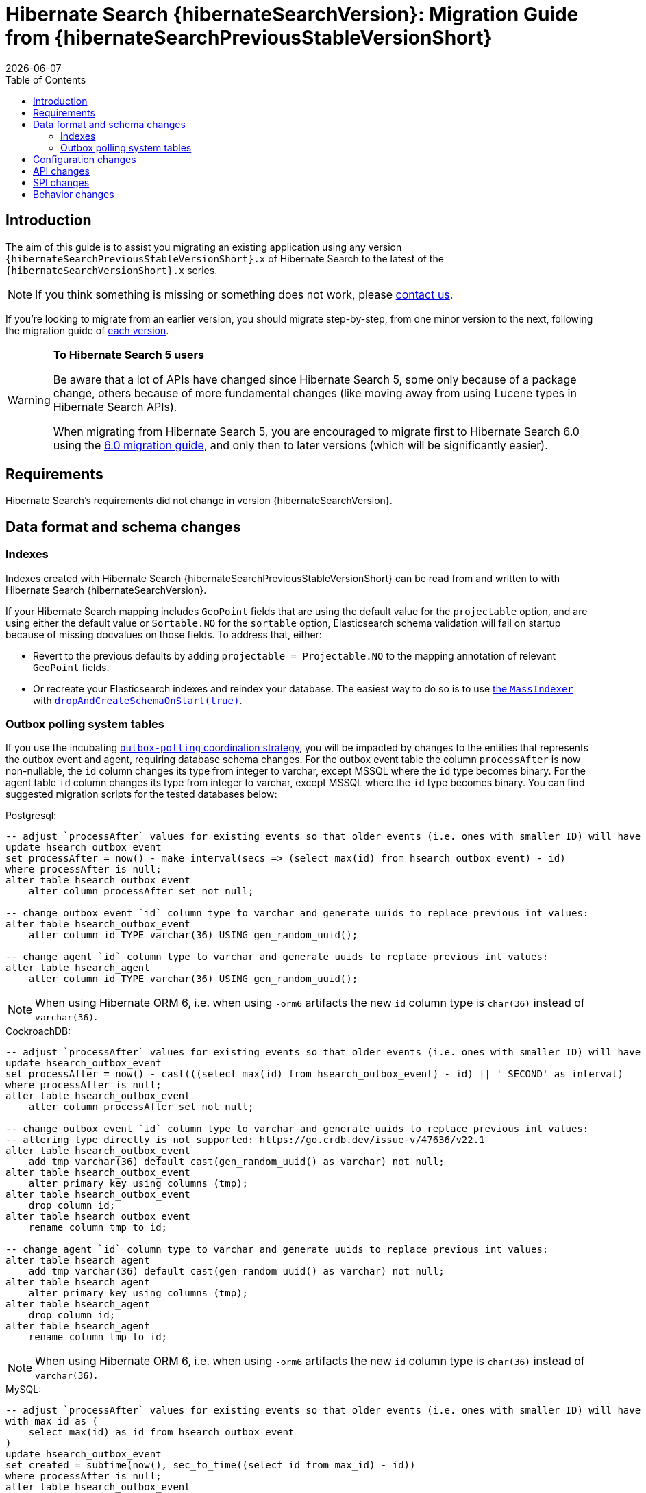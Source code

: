 = Hibernate Search {hibernateSearchVersion}: Migration Guide from {hibernateSearchPreviousStableVersionShort}
:doctype: book
:revdate: {docdate}
:sectanchors:
:anchor:
:toc: left
:toclevels: 4
:docinfodir: {docinfodir}
:docinfo: shared,private
:title-logo-image: image:hibernate_logo_a.png[align=left,pdfwidth=33%]

[[introduction]]
== [[_introduction]] Introduction

The aim of this guide is to assist you migrating
an existing application using any version `{hibernateSearchPreviousStableVersionShort}.x` of Hibernate Search
to the latest of the `{hibernateSearchVersionShort}.x` series.

NOTE: If you think something is missing or something does not work, please link:https://hibernate.org/community[contact us].

If you're looking to migrate from an earlier version,
you should migrate step-by-step, from one minor version to the next,
following the migration guide of link:https://hibernate.org/search/documentation/migrate/[each version].

[WARNING]
====
**To Hibernate Search 5 users**

Be aware that a lot of APIs have changed since Hibernate Search 5, some only because of a package change,
others because of more fundamental changes
(like moving away from using Lucene types in Hibernate Search APIs).

When migrating from Hibernate Search 5, you are encouraged to migrate first to Hibernate Search 6.0
using the https://docs.jboss.org/hibernate/search/6.0/migration/html_single/[6.0 migration guide],
and only then to later versions (which will be significantly easier).
====

[[requirements]]
== Requirements

Hibernate Search's requirements did not change in version {hibernateSearchVersion}.

[[data-format]]
== Data format and schema changes

[[indexes]]
=== Indexes

Indexes created with Hibernate Search {hibernateSearchPreviousStableVersionShort}
can be read from and written to with Hibernate Search {hibernateSearchVersion}.

If your Hibernate Search mapping includes `GeoPoint` fields that are using the default value for the `projectable` option,
and are using either the default value or `Sortable.NO` for the `sortable` option, Elasticsearch schema validation
will fail on startup because of missing docvalues on those fields.
To address that, either:

* Revert to the previous defaults by adding `projectable = Projectable.NO` to the mapping annotation of relevant `GeoPoint` fields.
* Or recreate your Elasticsearch indexes and reindex your database. The easiest way to do so is to use link:{hibernateSearchDocUrl}#indexing-massindexer[the `MassIndexer`] with link:{hibernateSearchDocUrl}#indexing-massindexer-parameters-drop-and-create-schema[`dropAndCreateSchemaOnStart(true)`].

[[outboxpolling]]
=== Outbox polling system tables

If you use the incubating link:{hibernateSearchDocUrl}#coordination-outbox-polling[`outbox-polling` coordination strategy],
you will be impacted by changes to the entities that represents the outbox event and agent,
requiring database schema changes.
For the outbox event table the column `processAfter` is now non-nullable, the `id` column changes its type from integer to varchar,
except MSSQL where the `id` type becomes binary.
For the agent table `id` column changes its type from integer to varchar,
except MSSQL where the `id` type becomes binary.
You can find suggested migration scripts for the tested databases below:

.Postgresql:
[,sql]
----
-- adjust `processAfter` values for existing events so that older events (i.e. ones with smaller ID) will have older timestamp:
update hsearch_outbox_event
set processAfter = now() - make_interval(secs => (select max(id) from hsearch_outbox_event) - id)
where processAfter is null;
alter table hsearch_outbox_event
    alter column processAfter set not null;

-- change outbox event `id` column type to varchar and generate uuids to replace previous int values:
alter table hsearch_outbox_event
    alter column id TYPE varchar(36) USING gen_random_uuid();

-- change agent `id` column type to varchar and generate uuids to replace previous int values:
alter table hsearch_agent
    alter column id TYPE varchar(36) USING gen_random_uuid();
----

NOTE: When using Hibernate ORM 6, i.e. when using `-orm6` artifacts
the new `id` column type is `char(36)` instead of `varchar(36)`.

.CockroachDB:
[,sql]
----
-- adjust `processAfter` values for existing events so that older events (i.e. ones with smaller ID) will have older timestamp:
update hsearch_outbox_event
set processAfter = now() - cast(((select max(id) from hsearch_outbox_event) - id) || ' SECOND' as interval)
where processAfter is null;
alter table hsearch_outbox_event
    alter column processAfter set not null;

-- change outbox event `id` column type to varchar and generate uuids to replace previous int values:
-- altering type directly is not supported: https://go.crdb.dev/issue-v/47636/v22.1
alter table hsearch_outbox_event
    add tmp varchar(36) default cast(gen_random_uuid() as varchar) not null;
alter table hsearch_outbox_event
    alter primary key using columns (tmp);
alter table hsearch_outbox_event
    drop column id;
alter table hsearch_outbox_event
    rename column tmp to id;

-- change agent `id` column type to varchar and generate uuids to replace previous int values:
alter table hsearch_agent
    add tmp varchar(36) default cast(gen_random_uuid() as varchar) not null;
alter table hsearch_agent
    alter primary key using columns (tmp);
alter table hsearch_agent
    drop column id;
alter table hsearch_agent
    rename column tmp to id;
----

NOTE: When using Hibernate ORM 6, i.e. when using `-orm6` artifacts
the new `id` column type is `char(36)` instead of `varchar(36)`.

.MySQL:
[,sql]
----
-- adjust `processAfter` values for existing events so that older events (i.e. ones with smaller ID) will have older timestamp:
with max_id as (
    select max(id) as id from hsearch_outbox_event
)
update hsearch_outbox_event
set created = subtime(now(), sec_to_time((select id from max_id) - id))
where processAfter is null;
alter table hsearch_outbox_event
    modify column processAfter datetime not null;

-- change outbox event `id` column type to varchar and generate uuids to replace previous int values:
alter table hsearch_outbox_event
    modify column id varchar(36);
update hsearch_outbox_event
set id = uuid()
where 1 = 1;

-- change agent `id` column type to varchar and generate uuids to replace previous int values:
alter table hsearch_agent
    modify column id varchar(36);
update hsearch_agent
set id = uuid()
where 1 = 1;
----

NOTE: When using Hibernate ORM 6, i.e. when using `-orm6` artifacts
the new `id` column type is `char(36)` instead of `varchar(36)`.

.MariaDB:
[,sql]
----
-- adjust `processAfter` values for existing events so that older events (i.e. ones with smaller ID) will have older timestamp:
update hsearch_outbox_event
set processAfter = subtime(now(), sec_to_time((select max(id) as id from hsearch_outbox_event) - id))
where processAfter is null;
alter table hsearch_outbox_event
    modify column processAfter datetime not null;

-- change outbox event `id` column type to varchar and generate uuids to replace previous int values:
alter table hsearch_outbox_event
    modify column id varchar(36);
update hsearch_outbox_event
set id = uuid()
where 1 = 1;

-- change agent `id` column type to varchar and generate uuids to replace previous int values:
alter table hsearch_agent
    modify column id varchar(36);
update hsearch_agent
set id = uuid()
where 1 = 1;
----

NOTE: When using Hibernate ORM 6, i.e. when using `-orm6` artifacts
the new `id` column type is `char(36)` instead of `varchar(36)`.

.DB2:
[,sql]
----
-- adjust `processAfter` values for existing events so that older events (i.e. ones with smaller ID) will have older timestamp:
update hsearch_outbox_event
set processAfter = current_timestamp - ((select max(id) from hsearch_outbox_event) - id) seconds
where processAfter is null;
alter table hsearch_outbox_event
    alter column processAfter set not null;

-- change outbox event `id` column type to varchar and generate uuids to replace previous int values:
alter table hsearch_outbox_event
    drop primary key;
alter table hsearch_outbox_event
    alter column id set data type varchar(36);
-- make this call if the adding constraint fails:
call sysproc.admin_cmd('reorg table hsearch_outbox_event');
alter table hsearch_outbox_event
    add constraint hsearch_outbox_event_pkey primary key (id);
update hsearch_outbox_event
set id = regexp_replace(concat(rawtohex(generate_unique()), 'AAAAAA'), '([A-F0-9]{8})([A-F0-9]{4})([A-F0-9]{4})([A-F0-9]{4})([A-F0-9]{12})', '\1-\2-\3-\4-\5')
where 1 = 1;

-- change agent `id` column type to varchar and generate uuids to replace previous int values:
alter table hsearch_agent
    drop primary key;
alter table hsearch_agent
    alter column id set data type varchar(36);
-- make this call if the adding constraint fails:
call sysproc.admin_cmd('reorg table hsearch_agent');
alter table hsearch_agent
    add constraint hsearch_agent_pkey primary key (id);
update hsearch_agent
set id = regexp_replace(concat(rawtohex(generate_unique()), 'AAAAAA'), '([A-F0-9]{8})([A-F0-9]{4})([A-F0-9]{4})([A-F0-9]{4})([A-F0-9]{12})', '\1-\2-\3-\4-\5')
where 1 = 1;
----

NOTE: When using Hibernate ORM 6, i.e. when using `-orm6` artifacts
the new `id` column type is `character(36)` instead of `varchar(36)`.

.Oracle:
[,sql]
----
-- adjust `processAfter` values for existing events so that older events (i.e. ones with smaller ID) will have older timestamp:
update hsearch_outbox_event
set processAfter = current_timestamp - numToDSInterval( (select max(id) from hsearch_outbox_event) - id, 'second' )
where processAfter is null;
alter table hsearch_outbox_event
    modify (processAfter not null);

-- change outbox event `id` column type to varchar and generate uuids to replace previous int values:
alter table hsearch_outbox_event
    add tmp varchar(36) default REGEXP_REPLACE(RAWTOHEX(SYS_GUID()), '([A-F0-9]{8})([A-F0-9]{4})([A-F0-9]{4})([A-F0-9]{4})([A-F0-9]{12})', '\1-\2-\3-\4-\5') not null;
alter table hsearch_outbox_event
    drop column id;
alter table hsearch_outbox_event
    rename column tmp to id;
alter table hsearch_outbox_event
    add constraint hsearch_outbox_event_pkey primary key (id);

-- change agent `id` column type to varchar and generate uuids to replace previous int values:
alter table hsearch_agent
    add tmp varchar(36) default REGEXP_REPLACE(RAWTOHEX(SYS_GUID()), '([A-F0-9]{8})([A-F0-9]{4})([A-F0-9]{4})([A-F0-9]{4})([A-F0-9]{12})', '\1-\2-\3-\4-\5') not null;
alter table hsearch_agent
    drop column id;
alter table hsearch_agent
    rename column tmp to id;
alter table hsearch_agent
    add constraint hsearch_agent_pkey primary key (id);
----

NOTE: When using Hibernate ORM 6, i.e. when using `-orm6` artifacts
the new `id` column type is `char(36)` instead of `varchar(36)`.

.MSSQL:
[,sql]
----
-- adjust `processAfter` values for existing events so that older events (i.e. ones with smaller ID) will have older timestamp:
update hsearch_outbox_event
set processAfter = dateadd(ss, -(select max(id) from hsearch_outbox_event) + id, current_timestamp)
where processAfter is null;
alter table hsearch_outbox_event
    alter column processAfter datetime not null;

-- change publox event `id` column type to varchar and generate uuids to replace previous int values:
alter table hsearch_outbox_event
    drop constraint if exists hsearch_outbox_event_pkey;
alter table hsearch_outbox_event
    alter column id binary(255) not null;
alter table hsearch_outbox_event
    add constraint hsearch_outbox_event_pkey primary key (id);
update hsearch_outbox_event
set id = convert(binary, newid())
where 1 = 1;

-- change agent `id` column type to varchar and generate uuids to replace previous int values:
alter table hsearch_agent
    drop constraint if exists hsearch_agent_pkey;
alter table hsearch_agent
    alter column id binary(255) not null;
alter table hsearch_agent
    add constraint hsearch_agent_pkey primary key (id);
update hsearch_agent
set id = convert(binary, newid())
where 1 = 1;
----

NOTE: When using Hibernate ORM 6, i.e. when using `-orm6` artifacts
the new `id` column type is `binary(16)` instead of `binary(255)`.

.H2:
[,sql]
----
-- adjust `processAfter` values for existing events so that older events (i.e. ones with smaller ID) will have older timestamp:
update hsearch_outbox_event
set processAfter = dateadd(ss, -(select max(id) from hsearch_outbox_event) + id, current_timestamp)
where processAfter is null;
alter table hsearch_outbox_event
    alter column processAfter set not null;

-- change outbox event `id` column type to varchar and generate uuids to replace previous int values:
alter table hsearch_outbox_event
    alter column id varchar(36) not null;
update hsearch_outbox_event
set id = random_uuid()
where 1 = 1;

-- change agent `id` column type to varchar and generate uuids to replace previous int values:
alter table hsearch_agent
    alter column id varchar(36) not null;
update hsearch_agent
set id = random_uuid()
where 1 = 1;
----

NOTE: When using Hibernate ORM 6, i.e. when using `-orm6` artifacts
the new `id` column type is `char(36)` instead of `varchar(36)`.

[[configuration]]
== Configuration changes

The configuration properties are for the most part backward-compatible with Hibernate Search {hibernateSearchPreviousStableVersionShort}.

However, some changes may have an impact on exotic configuration:

* Configuration properties expecting references to "configurer" beans now accept multiple references, separated by commas.
If your bean reference contains a comma, it may no longer be interpreted correctly.
+
The suggested workaround is to avoid using commas in bean names.
+
This affects the following configuration properties:
+
** `hibernate.search.backend.analysis.configurer`
** `hibernate.search.backend.query.caching.configurer`
** `hibernate.search.mapping.configurer`

Additionally, some configuration properties have been deprecated:

* `hibernate.search.automatic_indexing.synchronization.strategy` is now deprecated in favor of `hibernate.search.indexing.plan.synchronization.strategy`.
* `hibernate.search.automatic_indexing.enabled` is now deprecated in favor of `hibernate.search.indexing.listeners.enabled`.
* `hibernate.search.automatic_indexing.enable_dirty_check` is now deprecated with no alternative to replace it.
After its removal in a future version, a dirty check will always be performed when considering whether to trigger reindexing.

[[api]]
== API changes

The https://hibernate.org/community/compatibility-policy/#code-categorization[API]
is backward-compatible with Hibernate Search {hibernateSearchPreviousStableVersionShort}.

Some incubating API changed:

* org.hibernate.search.engine.search.predicate.factories.NamedPredicateProvider`
is now `org.hibernate.search.engine.search.predicate.definition.PredicateDefinition`.
* org.hibernate.search.engine.search.predicate.factories.NamedPredicateProviderContext`
is now `org.hibernate.search.engine.search.predicate.definition.PredicateDefinitionContext`.

Parts of the API have been deprecated, and may be removed in the next major version:

* `org.hibernate.search.mapper.orm.common.EntityReference`: use `org.hibernate.search.engine.common.EntityReference` instead.
* `SearchPredicateFactory#bool(Consumer)`, which enables the syntax `f.bool(b -> { b.must(...); b.must(...); }`:
use the syntax `f.bool().with(b -> { b.must(...); b.must(...); })` instead,
or (if possible) take advantage of the new `.where(BiConsumer)` method in the Search Query DSL:
`.where((f, b) -> { b.must(...); b.must(...); })`.
* `SearchPredicateFactory#nested()`, which enables the syntax `f.nested().objectFieldPath("someField").nest(f.bool().must(...).must(...))`:
use the syntax `f.nested("someField").must(...).must(...)` instead.
* `SearchProjectionFactory#composite((Function, SearchProjection ...)`/`SearchProjectionFactory#composite((Function, ProjectionFinalStep ...)`
which enable the syntax `f.composite(list -> ..., <some projection>, <some projection>, ...)`:
use the (more flexible) syntax `f.composite().from(<some projection>, <some projection>, ...).asList(list -> ...)` instead.
* `SearchProjectionFactory#composite((Function, SearchProjection)`/`SearchProjectionFactory#composite((Function, ProjectionFinalStep)`
which enable the syntax `f.composite(p1 -> ..., <some projection>)`:
use the (more flexible) syntax `f.composite().from(<some projection>).as(p1 -> ...)` instead.
* `SearchProjectionFactory#composite((BiFunction, SearchProjection, SearchProjection)`/`SearchProjectionFactory#composite((BiFunction, ProjectionFinalStep, ProjectionFinalStep)`
which enable the syntax `f.composite((p1, p2) -> ..., <some projection>, <some projection>)`:
use the (more flexible) syntax `f.composite().from(<some projection>, <some projection>).as((p1, p2) -> ...)` instead.
* `SearchProjectionFactory#composite((TriFunction, SearchProjection, SearchProjection, SearchProjection)`/`SearchProjectionFactory#composite((TriFunction, ProjectionFinalStep, ProjectionFinalStep, ProjectionFinalStep)`
which enable the syntax `f.composite((p1, p2, p3) -> ..., <some projection>, <some projection>, <some projection>)`:
use the (more flexible) syntax `f.composite().from(<some projection>, <some projection>, <some projection>).as((p1, p2, p3) -> ...)` instead.
* `SearchSession#automaticIndexingSynchronizationStrategy(..)` and related `AutomaticIndexingSynchronizationStrategy`/`AutomaticIndexingSynchronizationConfigurationContext`/`AutomaticIndexingSynchronizationStrategyNames`:
use `SearchSession#indexingPlanSynchronizationStrategy(..)` and `IndexingPlanSynchronizationStrategy`/`IndexingPlanSynchronizationStrategyConfigurationContext`/`IndexingPlanSynchronizationStrategyNames` instead.
Note the new API is still incubating and might change.

[[spi]]
== SPI changes

Below are the most notable https://hibernate.org/community/compatibility-policy/#code-categorization[SPI] changes
compared to {hibernateSearchPreviousStableVersionShort}:

* `PojoGenericTypeModel` no longer exists; its methods moved to `PojoTypeModel`.
* `org.hibernate.search.mapper.pojo.mapping.spi.AbstractPojoMappingInitiator#annotatedTypeDiscoveryEnabled` is deprecated.
Use `.annotationMapping().discoverAnnotationsFromReferencedTypes(...)` instead.
* `org.hibernate.search.util.common.reflect.spi.ValueReadHandleFactory` is deprecated.
Use/implement `org.hibernate.search.util.common.reflect.spi.ValueHandleFactory` instead.
* `PojoAdditionalMetadataCollectorTypeNode#markAsEntity(String, org.hibernate.search.mapper.pojo.model.path.spi.PojoPathsDefinition)` is deprecated.
Use `PojoAdditionalMetadataCollectorTypeNode#markAsEntity(String, org.hibernate.search.mapper.pojo.model.path.spi.PojoPathDefinitionProvider)` instead.
* `AutomaticIndexingStrategyStartContext` is deprecated.
It was introduced by mistake and does not have any use.
* Mappers are no longer expected to provide a custom class to represent entity references,
e.g. in search projections or in indexing failure reports.
They should use `org.hibernate.search.engine.common.EntityReference` instead,
which is the type that will be instantiated by default.
Mappers that for some reason still need to rely on custom entity references classes
will need to have their custom entity references class implement `org.hibernate.search.engine.common.EntityReference`,
and will need to call `org.hibernate.search.mapper.pojo.mapping.spi.AbstractPojoMappingImplementor.AbstractPojoMappingImplementor(org.hibernate.search.mapper.pojo.mapping.spi.PojoMappingDelegate, org.hibernate.search.mapper.pojo.mapping.spi.PojoEntityReferenceFactory)`
when their mapping gets instantiated.
* Many `execute*(...)`/`send*(...)` methods related to indexing plans now take an `OperationSubmitter` as an argument
(see the javadoc of `OperationSubmitter`)
and no longer take an `EntityReferenceFactory` as an argument
(which is provided through `AbstractPojoMappingImplementor#entityReferenceFactory` instead).

[[behavior]]
== Behavior changes

Due to bugfixes, parts of Hibernate Search now behave differently:

* The boolean predicate, `SearchPredicateFactory#bool()`, when used without any clause,
used to match no documents with the Lucene backend, but all documents with the Elasticsearch backend.
A boolean predicate with no clause will now consistently match no documents regardless of the backend.
* API methods matching `*Async(..)` pattern (e.g. `SearchWorkspace#purgeAsync()`) will no longer block
if internal queues of operations are full, but will throw `RejectedOperationException` instead.

Due to switching from `new URL(..)` to `new URI(..)` in the Hibernate Search internals indexing
behaviour of `URL` properties might change. In particular malformed URLs won't be accepted anymore and would result in
a runtime exception.

Due to some optimizations applied to bool queries, the resulting query might get replaced with a more straightforward
query that returns the same results.
Possible changes can include: some clauses can be rearranged, nested bool queries might be flattened, a bool query might be
replaced with its clause.

A bool query with a single `mustNot` clause and applied boost would implicitly add a `must` with `match_all` clause.
